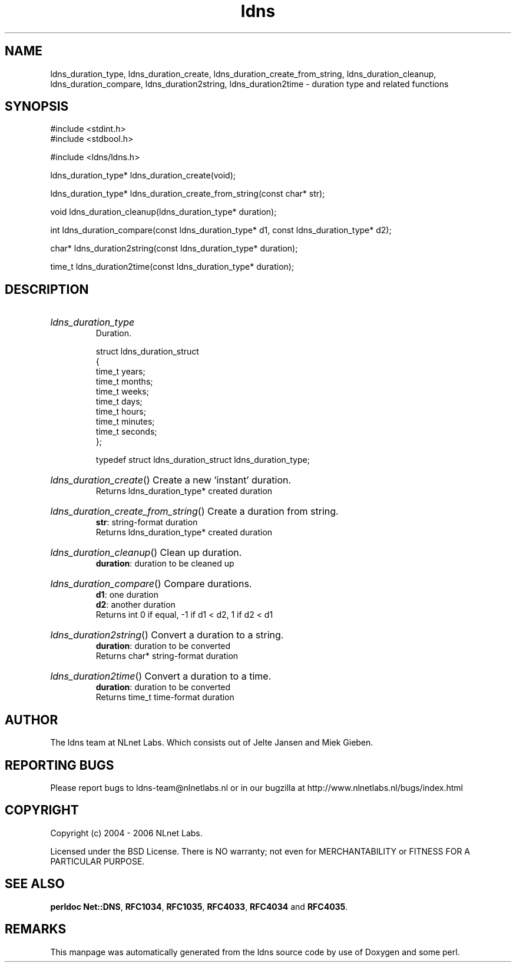 .ad l
.TH ldns 3 "30 May 2006"
.SH NAME
ldns_duration_type, ldns_duration_create, ldns_duration_create_from_string, ldns_duration_cleanup, ldns_duration_compare, ldns_duration2string, ldns_duration2time \- duration type and related functions

.SH SYNOPSIS
#include <stdint.h>
.br
#include <stdbool.h>
.br
.PP
#include <ldns/ldns.h>
.PP
ldns_duration_type* ldns_duration_create(void);
.PP
ldns_duration_type* ldns_duration_create_from_string(const char* str);
.PP
void ldns_duration_cleanup(ldns_duration_type* duration);
.PP
int ldns_duration_compare(const ldns_duration_type* d1, const ldns_duration_type* d2);
.PP
char* ldns_duration2string(const ldns_duration_type* duration);
.PP
time_t ldns_duration2time(const ldns_duration_type* duration);
.PP

.SH DESCRIPTION
.HP
\fIldns_duration_type\fR
.br
Duration.
.br

.br
struct ldns_duration_struct
.br
{
.br
    time_t years;
.br
    time_t months;
.br
    time_t weeks;
.br
    time_t days;
.br
    time_t hours;
.br
    time_t minutes;
.br
    time_t seconds;
.br
};
.br

.br
typedef struct ldns_duration_struct ldns_duration_type;
.PP
.HP
\fIldns_duration_create\fR()
Create a new 'instant' duration.
\.br
Returns ldns_duration_type* created duration

.PP
.HP
\fIldns_duration_create_from_string\fR()
Create a duration from string.
\.br
\fBstr\fR: string-format duration
\.br
Returns ldns_duration_type* created duration

.PP
.HP
\fIldns_duration_cleanup\fR()
Clean up duration.
\.br
\fBduration\fR: duration to be cleaned up

.PP
.HP
\fIldns_duration_compare\fR()
Compare durations.
\.br
\fBd1\fR: one duration
\.br
\fBd2\fR: another duration
\.br
Returns int 0 if equal, -1 if d1 < d2, 1 if d2 < d1

.PP
.HP
\fIldns_duration2string\fR()
Convert a duration to a string.
\.br
\fBduration\fR: duration to be converted
\.br
Returns char* string-format duration

.PP
.HP
\fIldns_duration2time\fR()
Convert a duration to a time.
\.br
\fBduration\fR: duration to be converted
\.br
Returns time_t time-format duration

.PP
.SH AUTHOR
The ldns team at NLnet Labs. Which consists out of
Jelte Jansen and Miek Gieben.

.SH REPORTING BUGS
Please report bugs to ldns-team@nlnetlabs.nl or in 
our bugzilla at
http://www.nlnetlabs.nl/bugs/index.html

.SH COPYRIGHT
Copyright (c) 2004 - 2006 NLnet Labs.
.PP
Licensed under the BSD License. There is NO warranty; not even for
MERCHANTABILITY or
FITNESS FOR A PARTICULAR PURPOSE.
.SH SEE ALSO
\fBperldoc Net::DNS\fR, \fBRFC1034\fR,
\fBRFC1035\fR, \fBRFC4033\fR, \fBRFC4034\fR and \fBRFC4035\fR.
.SH REMARKS
This manpage was automatically generated from the ldns source code by
use of Doxygen and some perl.
